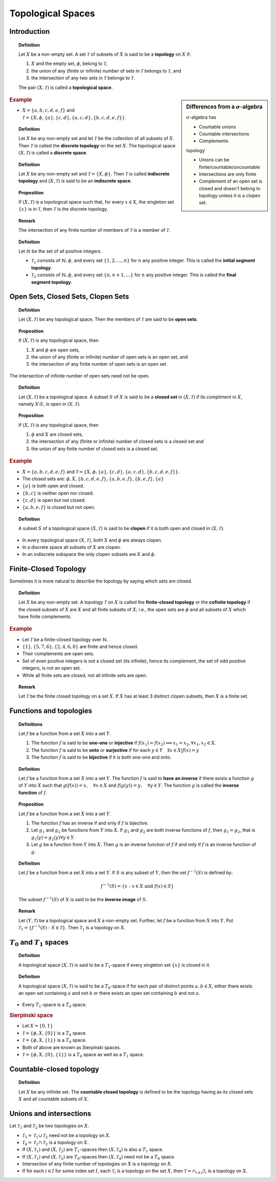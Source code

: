 Topological Spaces
================================


Introduction
---------------------------

.. :: 1.1.1

.. index:: topological space

.. topic:: Definition

    Let :math:`X` be a  non-empty set. A set :math:`\mathcal{T}` of subsets of
    :math:`X` is said to be a **topology** on :math:`X` if:
    
    #. :math:`X` and the empty set, :math:`\phi`, belong to :math:`\mathcal{T}`,
    #. the union of any (finite or infinite) number of sets in :math:`\mathcal{T}` belongs
       to :math:`\mathcal{T}`, and
    #. the intersection of any two sets in :math:`\mathcal{T}` belongs to :math:`\mathcal{T}`.
    
    The pair :math:`(X, \mathcal{T})` is called a **topological space**.
    
.. sidebar:: Differences from a :math:`\sigma`-algebra

    :math:`\sigma`-algebra has
    
    * Countable unions
    * Countable intersections
    * Complements
    
    topology
    
    * Unions can be finite/countable/uncountable
    * Intersections are only finite
    * Complement of an open set is closed and doesn't belong to topology
      unless it is a clopen set.
    
    
    
.. rubric:: Example

* :math:`X = \{a,b,c,d,e,f\}` 
  and :math:`\mathcal{T} = \{X, \phi, \{a\}, \{c,d\}, \{a,c,d\}, \{b, c, d, e, f\}\}`.
  
.. index:: discrete space
.. index:: discrete topology
  
.. topic:: Definition

    Let :math:`X` be any non-empty set and let :math:`\mathcal{T}` be the collection
    of all subsets of :math:`X`. Then :math:`\mathcal{T}` is called the **discrete topology**
    on the set :math:`X`.  The topological space :math:`(X,\mathcal{T})` is called a 
    **discrete space**.


.. index:: indiscrete space
.. index:: indiscrete topology
  
.. topic:: Definition

    Let :math:`X` be any non-empty set and :math:`\mathcal{T} = \{X,\phi\}`. Then
    :math:`\mathcal{T}` is called **indiscrete topology** and :math:`(X, \mathcal{T})`
    is said to be an **indiscrete space**.


.. topic:: Proposition

    If :math:`(X, \mathcal{T})` is a topological space such that, for every 
    :math:`x \in X`,  the singleton set :math:`\{x\}` is in :math:`\mathcal{T}`,
    then :math:`\mathcal{T}` is the discrete topology.


.. topic:: Remark

    The intersection of any finite number of members of :math:`\mathcal{T}`
    is a member of :math:`\mathcal{T}`.
    
.. index:: initial segment topology
.. index:: final segment topology

.. topic:: Definition

    Let :math:`\mathbb{N}` be the set of all positive integers. 
    
    * :math:`\mathcal{T}_1` consists of :math:`\mathbb{N}, \phi`, and every
      set :math:`\{1,2,\dots,n\}` for :math:`n` any positive integer.
      This is called the **initial segment topology**.
      
    * :math:`\mathcal{T}_2` consists of :math:`\mathbb{N}, \phi`, and every
      set :math:`\{n,n+1,\dots\}` for :math:`n` any positive integer.
      This is called the **final segment topology**.

      
Open Sets, Closed Sets, Clopen Sets
-----------------------------------------------

.. index:: open set

.. topic:: Definition

    Let :math:`(X, \mathcal{T})` be any topological space. Then the members
    of :math:`\mathcal{T}` are said to be **open sets**.

.. topic:: Proposition

    If :math:`(X,\mathcal{T})` is any topological space, then
    
    #. :math:`X` and :math:`\phi` are open sets,
    #. the union of any (finite or infinite) number of open sets is an open set, and
    #. the intersection of any finite number of open sets is an open set.

The intersection of infinite number of open sets need not be open.

.. index:: closed set


.. topic:: Definition

    Let :math:`(X,\mathcal{T})` be a topological space. A subset :math:`S` of :math:`X`
    is said to be a **closed set** in :math:`(X,\mathcal{T})` if its compliment in :math:`X`,
    namely :math:`X\setminus S`, is open in :math:`(X,\mathcal{T})`.
    
    
.. topic:: Proposition

    If :math:`(X,\mathcal{T})` is any topological space, then
    
    #. :math:`\phi` and :math:`X` are closed sets,
    #. the intersection of any (finite or infinite) number of closed sets is a closed set
       and
    #. the union of any finite number of closed sets is a closed set.

.. rubric:: Example

* :math:`X = \{a,b,c,d,e,f\}` 
  and :math:`\mathcal{T} = \{X, \phi, \{a\}, \{c,d\}, \{a,c,d\}, \{b, c, d, e, f\}\}`.

* The closed sets are: :math:`\phi, X, \{b,c,d,e,f\}, \{a,b,e,f\}, \{b,e,f\}, \{a\}`
* :math:`\{a\}` is both open and closed.
* :math:`\{b,c\}` is neither open nor closed.
* :math:`\{c,d\}` is open but not closed.
* :math:`\{a,b,e,f\}` is closed but not open.


.. index:: clopen set

.. topic:: Definition

    A subset :math:`S` of a topological space :math:`(X,\mathcal{T})` is said
    to be **clopen** if it is both open and closed in :math:`(X,\mathcal{T})`.

* In every topological space :math:`(X,\mathcal{T})`, both :math:`X` and :math:`\phi`
  are always clopen.    
* In a discrete space all subsets of :math:`X` are clopen.
* In an indiscrete subspace the only clopen subsets   are :math:`X` and :math:`\phi`.


Finite-Closed Topology
--------------------------------

Sometimes it is more natural to describe the topology by saying which
sets are closed.

.. index:: finite closed topology

.. topic:: Definition

    Let :math:`X` be any non-empty set. A topology :math:`\mathcal{T}` on
    :math:`X` is called the **finite-closed topology** or the **cofinite topology**
    if the closed subsets of :math:`X` are :math:`X` and all 
    finite subsets of :math:`X`; i.e., the open sets are :math:`\phi` and
    all subsets of :math:`X` which have finite complements. 
    
.. rubric:: Example

* Let :math:`\mathcal{T}` be a finite-closed topology over :math:`\mathbb{N}`.
* :math:`\{1\}, \{5,7,6\}, \{2,4,6,8\}` are finite and hence closed.
* Their complements are open sets.
* Set of even positive integers is not a closed set (its infinite), hence
  its complement, the set of odd positive integers, is not an open set.
* While all finite sets are closed, not all infinite sets are open.
 

.. topic:: Remark

    Let :math:`\mathcal{T}` be the finite closed topology on a set :math:`X`. If
    :math:`X` has at least 3 distinct clopen subsets, then :math:`X` is
    a finite set.


Functions and topologies
-----------------------------------

.. topic:: Definitions

    Let :math:`f` be a function from a set :math:`X` into a set :math:`Y`.
    
    #. The function :math:`f` is said to be **one-one** or **injective**
       if :math:`f(x_1)=f(x_2) \implies x_1 = x_2, \forall x_1,x_2\in X`.
    #. The function :math:`f` is said to be **onto** or **surjective** if
       for each :math:`y \in Y \quad\exists x \in X | f(x) = y`
    #. The function :math:`f` is said to be **bijective** if it is both
       one-one and onto.
   
.. topic:: Definition

    Let :math:`f` be a function from a set :math:`X` into a set :math:`Y`.
    The function :math:`f` is said to **have an inverse** if there exists
    a function :math:`g` of :math:`Y` into :math:`X` such that 
    :math:`g(f(x))=x,\quad \forall x\in X` and 
    :math:`f(g(y)) = y, \quad\forall y \in Y`. The function :math:`g`
    is called the **inverse function** of :math:`f`.
    
.. topic:: Proposition

    Let :math:`f` be a function from a set :math:`X` into a set :math:`Y`.
    
    #. The function :math:`f` has an inverse if and only if :math:`f`
       is bijective.
    #. Let :math:`g_1` and :math:`g_2` be functions from :math:`Y` into
       :math:`X`. If :math:`g_1` and :math:`g_2` are both inverse functions
       of :math:`f`, then :math:`g_1=g_2`, that is 
       :math:`g_1(y)=g_2(y) \forall y \in Y`.
       
    #. Let :math:`g` be a function from :math:`Y` into :math:`X`. Then
       :math:`g` is an inverse function of :math:`f` if and only if
       :math:`f` is an inverse function of :math:`g`.

.. index:: inverse image

.. topic:: Definition

    Let :math:`f` be a function from a set :math:`X` into a set :math:`Y`.
    If :math:`S` is any subset of :math:`Y`, then the set 
    :math:`f^{-1}(S)` is defined by:
    
    .. math::
        
        f^{-1}(S) = \{x : x \in X \text{ and } f(x) \in S\}
    
    The subset :math:`f^{-1}(S)` of :math:`X` is said to be the
    **inverse image** of :math:`S`.
    
    
.. topic:: Remark

    Let :math:`(Y, \mathcal{T})` be a topological space and :math:`X` a non-empty set.
    Further, let :math:`f` be a function from :math:`X` into :math:`Y`. Put
    :math:`\mathcal{T}_1 = \{f^{-1}(S) : S \in \mathcal{T}\}`.  Then :math:`\mathcal{T}_1` is a 
    topology on :math:`X`.

    
:math:`T_0` and :math:`T_1` spaces
--------------------------------------------


.. index:: T_1 space
    
.. topic:: Definition

    A topological space :math:`(X, \mathcal{T})` is said to be a :math:`T_1`-space
    if every singleton set :math:`\{x\}` is closed in it.

.. topic:: Definition

    A topological space :math:`(X,\mathcal{T})` is said to be a :math:`T_0`-space
    if for each pair of distinct points :math:`a,b \in X`, either there exists
    an open set containing :math:`a` and not :math:`b` or there exists
    an open set containing :math:`b` and not :math:`a`.
    
* Every :math:`T_1`-space is a :math:`T_0` space.
    
.. rubric:: Sierpinski space

* Let :math:`X = \{0,1\}`
* :math:`\mathcal{T} = \{\phi, X, \{0\}\}` is a :math:`T_0` space.
* :math:`\mathcal{T} = \{\phi, X, \{1\}\}` is a :math:`T_0` space.
* Both of above are known as Sierpinski spaces.
* :math:`\mathcal{T} = \{\phi, X, \{0\}, \{1\}\}` is a :math:`T_0` space 
  as well as a :math:`T_1` space.


Countable-closed topology
---------------------------------------

.. index:: countable closed topology

.. topic:: Definition

    Let :math:`X` be any infinite set. The **countable closed topology** is
    defined to be the topology having as its closed sets :math:`X` and
    all countable subsets of :math:`X`.

Unions and intersections
----------------------------------

Let :math:`\mathcal{T}_1` and :math:`\mathcal{T}_2` be two topologies on :math:`X`.

* :math:`\mathcal{T}_3 = \mathcal{T}_1 \cup \mathcal{T}_2` need not be a topology on :math:`X`.
* :math:`\mathcal{T}_4 = \mathcal{T}_1 \cap \mathcal{T}_2` is a topology on :math:`X`.
* If :math:`(X, \mathcal{T}_1)` and :math:`(X, \mathcal{T}_2)` are :math:`T_1`-spaces
  then :math:`(X, \mathcal{T}_4)` is also a :math:`T_1` space.
* If :math:`(X, \mathcal{T}_1)` and :math:`(X, \mathcal{T}_2)` are :math:`T_0`-spaces
  then :math:`(X, \mathcal{T}_4)` need not be a :math:`T_0` space.
* Intersection of any finite number of topologies on :math:`X` is a 
  topology on :math:`X`.
* If for each :math:`i\in I` for some index set :math:`I`, each :math:`\mathcal{T}_i` 
  is a topology on the set :math:`X`, then :math:`\mathcal{T} = \cap_{i \in I} \mathcal{T}_i`
  is a topology on :math:`X`.
  